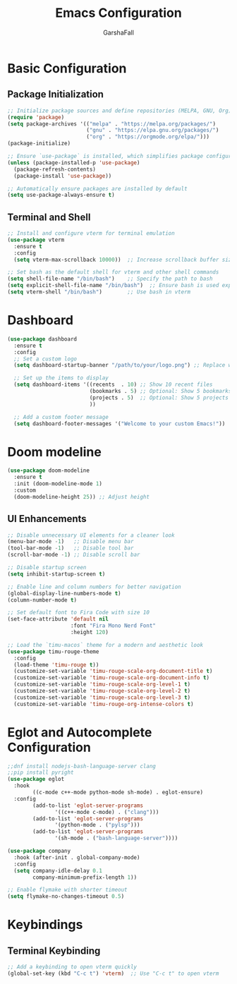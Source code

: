 #+TITLE: Emacs Configuration
#+AUTHOR: GarshaFall
#+DESCRIPTION: Literate Emacs Configuration for Python, Go, and C++
#+OPTIONS: toc:nil
#+STARTUP: indent

* Basic Configuration
** Package Initialization
   #+BEGIN_SRC emacs-lisp
   ;; Initialize package sources and define repositories (MELPA, GNU, Org)
   (require 'package)
   (setq package-archives '(("melpa" . "https://melpa.org/packages/")
                            ("gnu" . "https://elpa.gnu.org/packages/")
                            ("org" . "https://orgmode.org/elpa/")))
   (package-initialize)

   ;; Ensure `use-package` is installed, which simplifies package configuration
   (unless (package-installed-p 'use-package)
     (package-refresh-contents)
     (package-install 'use-package))

   ;; Automatically ensure packages are installed by default
   (setq use-package-always-ensure t)
   #+END_SRC

** Terminal and Shell
   #+BEGIN_SRC emacs-lisp
   ;; Install and configure vterm for terminal emulation
   (use-package vterm
     :ensure t
     :config
     (setq vterm-max-scrollback 10000))  ;; Increase scrollback buffer size

   ;; Set bash as the default shell for vterm and other shell commands
   (setq shell-file-name "/bin/bash")    ;; Specify the path to bash
   (setq explicit-shell-file-name "/bin/bash")  ;; Ensure bash is used explicitly
   (setq vterm-shell "/bin/bash")        ;; Use bash in vterm
   #+END_SRC
* Dashboard
#+BEGIN_SRC emacs-lisp 
(use-package dashboard
  :ensure t
  :config
  ;; Set a custom logo
  (setq dashboard-startup-banner "/path/to/your/logo.png") ;; Replace with the path to your logo

  ;; Set up the items to display
  (setq dashboard-items '((recents  . 10) ;; Show 10 recent files
                          (bookmarks . 5) ;; Optional: Show 5 bookmarks
                          (projects . 5)  ;; Optional: Show 5 projects
                          ))

  ;; Add a custom footer message
  (setq dashboard-footer-messages '("Welcome to your custom Emacs!"))
#+END_SRC 

* Doom modeline
#+BEGIN_SRC emacs-lisp
(use-package doom-modeline
  :ensure t
  :init (doom-modeline-mode 1)
  :custom
  (doom-modeline-height 25)) ;; Adjust height
#+END_SRC

** UI Enhancements
   #+BEGIN_SRC emacs-lisp
   ;; Disable unnecessary UI elements for a cleaner look
   (menu-bar-mode -1)   ;; Disable menu bar
   (tool-bar-mode -1)   ;; Disable tool bar
   (scroll-bar-mode -1) ;; Disable scroll bar

   ;; Disable startup screen
   (setq inhibit-startup-screen t)

   ;; Enable line and column numbers for better navigation
   (global-display-line-numbers-mode t)
   (column-number-mode t)

   ;; Set default font to Fira Code with size 10
   (set-face-attribute 'default nil
                       :font "Fira Mono Nerd Font"
                       :height 120)

   ;; Load the `timu-macos` theme for a modern and aesthetic look
   (use-package timu-rouge-theme
     :config
     (load-theme 'timu-rouge t))
     (customize-set-variable 'timu-rouge-scale-org-document-title t)
     (customize-set-variable 'timu-rouge-scale-org-document-info t)
     (customize-set-variable 'timu-rouge-scale-org-level-1 t)
     (customize-set-variable 'timu-rouge-scale-org-level-2 t)
     (customize-set-variable 'timu-rouge-scale-org-level-3 t)
     (customize-set-variable 'timu-rouge-org-intense-colors t)
#+END_SRC

* Eglot and Autocomplete Configuration
#+BEGIN_SRC emacs-lisp
  ;;dnf install nodejs-bash-language-server clang
  ;;pip install pyright
  (use-package eglot
    :hook
          ((c-mode c++-mode python-mode sh-mode) . eglot-ensure)
    :config
          (add-to-list 'eglot-server-programs
                 '((c++-mode c-mode) . ("clang")))
          (add-to-list 'eglot-server-programs
                 '(python-mode . ("pylsp")))
          (add-to-list 'eglot-server-programs
                 '(sh-mode . ("bash-language-server"))))

  (use-package company
    :hook (after-init . global-company-mode)
    :config
    (setq company-idle-delay 0.1
          company-minimum-prefix-length 1))
#+END_SRC

#+BEGIN_SRC emacs-lisp
;; Enable flymake with shorter timeout
(setq flymake-no-changes-timeout 0.5)
#+END_SRC

* Keybindings
** Terminal Keybinding
   #+BEGIN_SRC emacs-lisp
   ;; Add a keybinding to open vterm quickly
   (global-set-key (kbd "C-c t") 'vterm)  ;; Use "C-c t" to open vterm
   #+END_SRC
